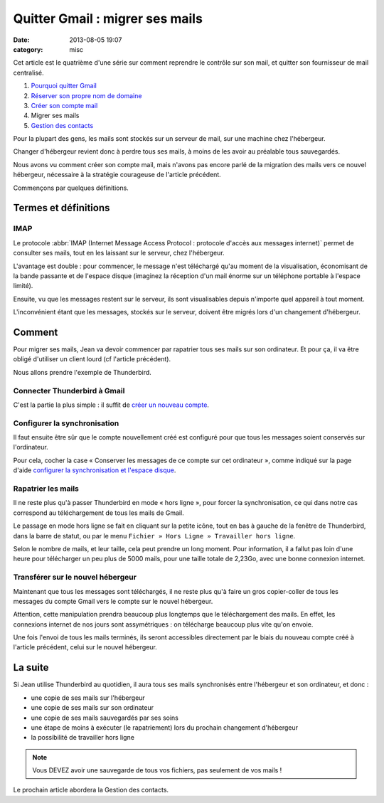 Quitter Gmail : migrer ses mails
################################
:date: 2013-08-05 19:07
:category: misc


Cet article est le quatrième d'une série sur comment reprendre le contrôle sur
son mail, et quitter son fournisseur de mail centralisé.

#. `Pourquoi quitter Gmail`_
#. `Réserver son propre nom de domaine`_
#. `Créer son compte mail`_
#. Migrer ses mails
#. `Gestion des contacts`_

.. _Pourquoi quitter Gmail: |filename|./quitter-gmail.rst
.. _Réserver son propre nom de domaine:
    |filename|./quitter-gmail-reserver-son-nom-de-domaine.rst
.. _Créer son compte mail: |filename|./quitter-gmail-creer-son-compte-mail.rst
.. _Gestion des contacts: |filename|./quitter-gmail-gestion-des-contacts.rst

Pour la plupart des gens, les mails sont stockés sur un serveur de mail, sur
une machine chez l'hébergeur.

Changer d'hébergeur revient donc à perdre tous ses mails, à moins de les avoir
au préalable tous sauvegardés.

Nous avons vu comment créer son compte mail, mais n'avons pas encore parlé de
la migration des mails vers ce nouvel hébergeur, nécessaire à la stratégie
courageuse de l'article précédent.

Commençons par quelques définitions.


Termes et définitions
=====================

IMAP
----

Le protocole
:abbr:`IMAP (Internet Message Access Protocol : protocole d'accès aux messages internet)`
permet de consulter ses mails, tout en les laissant sur le serveur, chez
l'hébergeur.

L'avantage est double : pour commencer, le message n'est téléchargé qu'au
moment de la visualisation, économisant de la bande passante et de l'espace
disque (imaginez la réception d'un mail énorme sur un téléphone portable à
l'espace limité).

Ensuite, vu que les messages restent sur le serveur, ils sont visualisables
depuis n'importe quel appareil à tout moment.

L'inconvénient étant que les messages, stockés sur le serveur, doivent être
migrés lors d'un changement d'hébergeur.


Comment
=======

Pour migrer ses mails, Jean va devoir commencer par rapatrier tous ses mails
sur son ordinateur. Et pour ça, il va être obligé d'utiliser un client lourd
(cf l'article précédent).

Nous allons prendre l'exemple de Thunderbird.


Connecter Thunderbird à Gmail
-----------------------------

C'est la partie la plus simple : il suffit de `créer un nouveau compte`_.

.. _créer un nouveau compte:
    https://support.mozillamessaging.com/fr/kb/configuration-automatique-de-compte


Configurer la synchronisation
-----------------------------

Il faut ensuite être sûr que le compte nouvellement créé est configuré pour que
tous les messages soient conservés sur l'ordinateur.

Pour cela, cocher la case « Conserver les messages de ce compte sur cet
ordinateur », comme indiqué sur la page d'aide `configurer la synchronisation
et l'espace disque`_.

.. _configurer la synchronisation et l'espace disque:
    https://support.mozillamessaging.com/fr/kb/le-protocole-imap#w_configurer-la-synchronisation-et-laoespace-disque


Rapatrier les mails
-------------------

Il ne reste plus qu'à passer Thunderbird en mode « hors ligne », pour forcer la
synchronisation, ce qui dans notre cas correspond au téléchargement de tous les
mails de Gmail.

Le passage en mode hors ligne se fait en cliquant sur la petite icône, tout en
bas à gauche de la fenêtre de Thunderbird, dans la barre de statut, ou par le
menu ``Fichier » Hors Ligne » Travailler hors ligne``.

Selon le nombre de mails, et leur taille, cela peut prendre un long moment.
Pour information, il a fallut pas loin d'une heure pour télécharger un peu plus
de 5000 mails, pour une taille totale de 2,23Go, avec une bonne connexion
internet.


Transférer sur le nouvel hébergeur
----------------------------------

Maintenant que tous les messages sont téléchargés, il ne reste plus qu'à faire
un gros copier-coller de tous les messages du compte Gmail vers le compte sur
le nouvel hébergeur.

Attention, cette manipulation prendra beaucoup plus longtemps que le
téléchargement des mails. En effet, les connexions internet de nos jours sont
assymétriques : on télécharge beaucoup plus vite qu'on envoie.

Une fois l'envoi de tous les mails terminés, ils seront accessibles directement
par le biais du nouveau compte créé à l'article précédent, celui sur le nouvel
hébergeur.


La suite
========

Si Jean utilise Thunderbird au quotidien, il aura tous ses mails synchronisés
entre l'hébergeur et son ordinateur, et donc :

* une copie de ses mails sur l'hébergeur
* une copie de ses mails sur son ordinateur
* une copie de ses mails sauvegardés par ses soins
* une étape de moins à exécuter (le rapatriement) lors du prochain changement
  d'hébergeur
* la possibilité de travailler hors ligne

.. note:: Vous DEVEZ avoir une sauvegarde de tous vos fichiers, pas seulement
    de vos mails !

Le prochain article abordera la Gestion des contacts.
